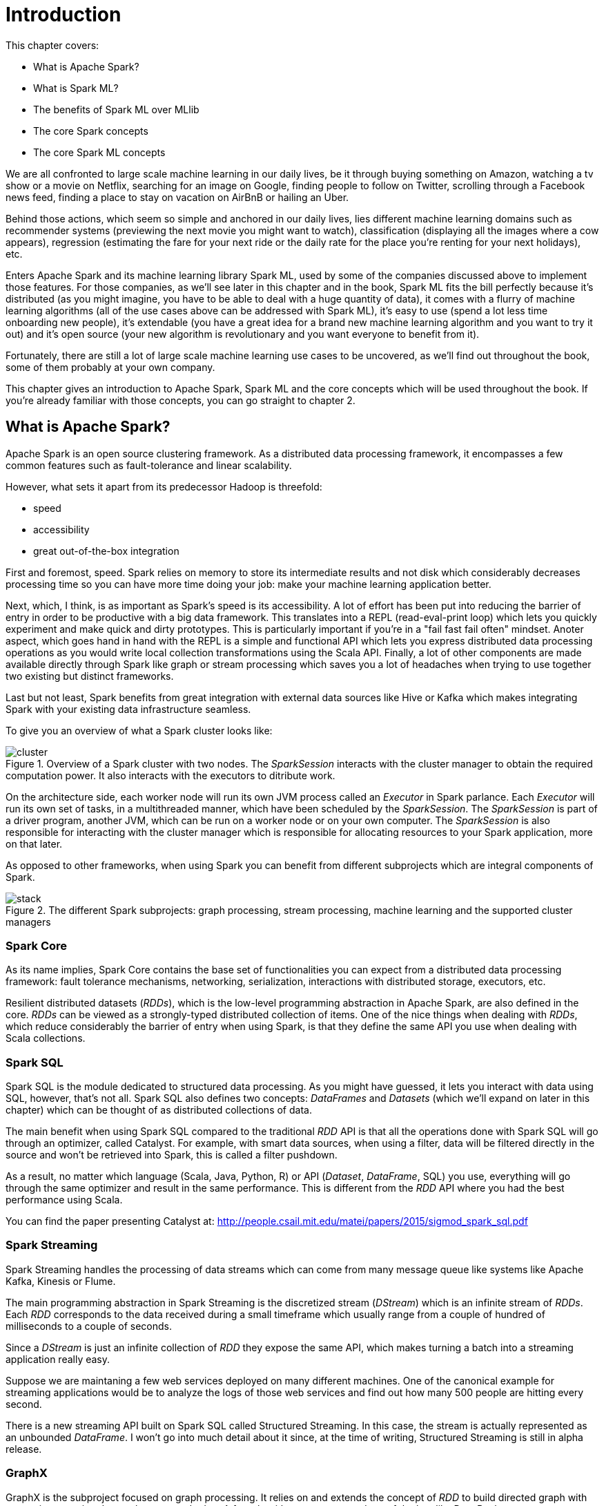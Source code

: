 :source-highlighter: coderay

= Introduction
:chapter 1:

This chapter covers:

- What is Apache Spark?
- What is Spark ML?
- The benefits of Spark ML over MLlib
- The core Spark concepts
- The core Spark ML concepts

We are all confronted to large scale machine learning in our daily lives, be it
through buying something on Amazon, watching a tv show or a movie on Netflix,
searching for an image on Google, finding people to follow on Twitter, scrolling
through a Facebook news feed, finding a place to stay on vacation on AirBnB or
hailing an Uber.

Behind those actions, which seem so simple and anchored in our daily lives, lies
different machine learning domains such as recommender systems (previewing the
next movie you might want to watch), classification (displaying all the images
where a cow appears), regression (estimating the fare for your next ride or the
daily rate for the place you're renting for your next holidays), etc.

Enters Apache Spark and its machine learning library Spark ML, used by some of
the companies discussed above to implement those features. For those companies,
as we'll see later in this chapter and in the book, Spark ML fits the bill
perfectly because it's distributed (as you might imagine, you have to be able to
deal with a huge quantity of data), it comes with a flurry of machine learning
algorithms (all of the use cases above can be addressed with Spark ML), it's
easy to use (spend a lot less time onboarding new people), it's extendable (you
have a great idea for a brand new machine learning algorithm and you want to try
it out) and it's open source (your new algorithm is revolutionary and you want
everyone to benefit from it).

Fortunately, there are still a lot of large scale machine learning use cases to
be uncovered, as we'll find out throughout the book, some of them probably at
your own company.

This chapter gives an introduction to Apache Spark, Spark ML and the core
concepts which will be used throughout the book. If you're already familiar with
those concepts, you can go straight to chapter 2.

== What is Apache Spark?

Apache Spark is an open source clustering framework. As a distributed data
processing framework, it encompasses a few common features such as
fault-tolerance and linear scalability.

However, what sets it apart from its predecessor Hadoop is threefold:

- speed
- accessibility
- great out-of-the-box integration

First and foremost, speed. Spark relies on memory to store its intermediate
results and not disk which considerably decreases processing time so you can
have more time doing your job: make your machine learning application better.

Next, which, I think, is as important as Spark's speed is its accessibility.
A lot of effort has been put into reducing the barrier of entry in order to be
productive with a big data framework. This translates into a REPL
(read-eval-print loop) which lets you quickly experiment and make quick and
dirty prototypes. This is particularly important if you're in a "fail fast fail
often" mindset.
Anoter aspect, which goes hand in hand with the REPL is a simple and functional
API which lets you express distributed data processing operations as you
would write local collection transformations using the Scala API.
Finally, a lot of other components are made available directly through Spark
like graph or stream processing which saves you a lot of headaches when trying
to use together two existing but distinct frameworks.

Last but not least, Spark benefits from great integration with external data
sources like Hive or Kafka which makes integrating Spark with your existing
data infrastructure seamless.

To give you an overview of what a Spark cluster looks like:

.Overview of a Spark cluster with two nodes. The _SparkSession_ interacts with the cluster manager to obtain the required computation power. It also interacts with the executors to ditribute work.
image::../images/cluster.svg[]

On the architecture side, each worker node will run its own JVM process called
an _Executor_ in Spark parlance. Each _Executor_ will run its own set of tasks,
in a multithreaded manner, which have been scheduled by the _SparkSession_. The
_SparkSession_ is part of a driver program, another JVM, which can be
run on a worker node or on your own computer. The _SparkSession_ is also
responsible for interacting with the cluster manager which is responsible for
allocating resources to your Spark application, more on that later.

As opposed to other frameworks, when using Spark you can benefit from different
subprojects which are integral components of Spark.

.The different Spark subprojects: graph processing, stream processing, machine learning and the supported cluster managers
image::../images/stack.svg[]

=== Spark Core

As its name implies, Spark Core contains the base set of functionalities you can
expect from a distributed data processing framework: fault tolerance mechanisms,
networking, serialization, interactions with distributed storage, executors,
etc.

Resilient distributed datasets (_RDDs_), which is the low-level programming
abstraction in Apache Spark, are also defined in the core. _RDDs_ can be viewed
as a strongly-typed distributed collection of items. One of the nice things
when dealing with _RDDs_, which reduce considerably the barrier of entry when
using Spark, is that they define the same API you use when dealing with Scala
collections.

=== Spark SQL

Spark SQL is the module dedicated to structured data processing. As you might
have guessed, it lets you interact with data using SQL, however, that's not all.
Spark SQL also defines two concepts: _DataFrames_ and _Datasets_ (which we'll
expand on later in this chapter) which can be thought of as distributed
collections of data.

The main benefit when using Spark SQL compared to the traditional _RDD_ API is
that all the operations done with Spark SQL will go through an optimizer, called
Catalyst. For example, with smart data sources, when using a filter, data will
be filtered directly in the source and won't be retrieved into Spark, this is
called a filter pushdown.

As a result, no matter which language (Scala, Java, Python, R) or API
(_Dataset_, _DataFrame_, SQL) you use,
everything will go through the same optimizer and result in the same
performance. This is different from the _RDD_ API where you had the best
performance using Scala.

You can find the paper presenting Catalyst at:
http://people.csail.mit.edu/matei/papers/2015/sigmod_spark_sql.pdf

=== Spark Streaming

Spark Streaming handles the processing of data streams which can come from many
message queue like systems like Apache Kafka, Kinesis or Flume.

The main programming abstraction in Spark Streaming is the discretized stream
(_DStream_) which is an infinite stream of _RDDs_. Each _RDD_ corresponds to the
data received during a small timeframe which usually range from a couple of
hundred of milliseconds to a couple of seconds.

Since a _DStream_ is just an infinite collection of _RDD_ they expose the same
API, which makes turning a batch into a streaming application really easy.

Suppose we are maintaning a few web services deployed on many different
machines. One of the canonical example for streaming applications would be to
analyze the logs of those web services and find out how many 500 people are
hitting every second.

There is a new streaming API built on Spark SQL called Structured Streaming.
In this case, the stream is actually represented as an unbounded _DataFrame_.
I won't go into much detail about it since, at the time of writing, Structured
Streaming is still in alpha release.

=== GraphX

GraphX is the subproject focused on graph processing. It relies on and extends
the concept of _RDD_ to build directed graph with properties associated to
each vertex and edge. A few algorithms are supported out of the box like
PageRank.

=== MLlib

MLlib is the library dedicated to distributed machine learning in Spark.

Much like Spark Streaming, MLlib is split in two based on which API it relies
on. On the one hand, there is the historical _RDD_ -based API which, at the time
of writing, is in maintenance mode. And, on the other hand, the _DataFrame_
-based API which is under active development and the primary API. This book will
exclusively be about the latter.

However, both APIs provide functionalities to build classification, regression
and clustering models and recommender systems in a distributed manner.

We'll give a more thorough presentation of the _DataFrame_ -based API later in
this chapter.

=== Cluster managers

As mentioned earlier, Apache Spark is a distributed data processing framework.
To scale to thousands of nodes, it relies on a cluster manager. A cluster
manager will try to satisfy Spark's requests for computing power based on which
machines are available in the cluster.

Three cluster managers are supported by Spark: Hadoop YARN, Apache Mesos and
Standalone (which comes bundled with Spark). +
 +
 +
There are two main advantages to having those subprojects being part of Spark:
you don't have to deal with version compatibility and new features and
performance improvements propagate almost instantaneously to the other parts of
Spark.

Another benefit is that all those components can be used simultaneously. For
example, you can query in SQL or make predictions using a machine learning model
in a streaming application.

== What is Spark ML?

Suppose you're working for AirBnB and in charge of implementing the suggestions
for the daily rate you see when you want to list your apartment. How would you
go about it? One way to do it would be to build a regression model (a notion
we'll come back to) which can be summed to the construction of a function with
_x_ parameters corresponding to the characteristics of the apartment such as
its surface area, its location, the number of bedrooms, etc which outputs a
price:

.The function we want to obtain taking all the apartment's characteristics as parameters and outputting the price we're going to suggest
asciimath:[`f(surface area, nb bedrooms, etc) = suggested price`]

Of course, we're looking for the best function that outputs a suggested price
reflecting the reality of the market in the best possible way so we don't upset
our users by overpricing (the apartment will never be filled) or underpricing
(the people listing it will feel ripped off or the people looking for
accomodation will assume hidden defects).

Keep in mind that we will build this function by looking through the history
of listings. There are more than 2 million active listings at any time on
AirBnB, we need to take into account the evolution of the price the listings
went through and all listings which are not active anymore. Moreover, we could
imagine that AirBnB compiles a thorough list of an apartment's characteristics
(also called features in a machine learning context). You can guess that this
amounts to a huge quantity of data. As a result, you won't be able to resort to
a non-distributed machine learning library like a regression library in R or
scikit-learn in Python because the data will not fit on your machine's RAM.

Fortunately, Spark ML will solve all our issues since it's distributed so it
will be able to process all our data, as we mentioned earlier, there are quite a
few regression algorithms available out of the box and, at the same time, it
also promotes ease of use: the distributed nature of the algorithms is hidden
away from us.

Spark ML is the primary API for machine learning in Spark, it supports a lot
of algorithms touching quite a few machine learning domains like classification,
clustering or recommender systems not just regression.

The main programming abstraction in Spark ML is the _Pipeline_, an idea borrowed
from scikit-learn, a popular non-distributed Python machine learning library,
which lets you build and interact with your machine learning application as a
single unit consisting of several steps. We'll expand on this idea later in the
chapter.

As a side note, the machine learning library in Apache Spark is split
in two. On the one hand, we have the historical _RDD_ -based API which
resides in the `org.apache.spark.mllib` package which we'll usually refer to
as Spark MLlib and, on the other hand, the new _DataFrame_ / _Dataset_ -based
API which resides in the `org.apache.spark.ml` package which we'll usually refer
to as Spark ML. As you might have guessed, this book will exclusively be about
Spark ML.

Note that we'll use interchangeably _DataFrame_ and _Dataset_ throughout the
book since, at the time of writing, the Spark ML API accepts _Datasets_ as
input but usually returns _DataFrames_ plus there are ways to go from a
_DataFrame_ to a _Dataset_ and vice versa.

== Benefits of Spark ML over Spark MLlib

If you've already used Spark MLlib you might wonder why you should switch to
Spark ML or, if you've never used Spark or Spark for a machine learning task
you might be asking yourself why choose Spark ML over Spark MLlib. There are
quite a few reasons for this which we'll detail here.

First and foremost, at the time of writing, the _RDD_ -based API has entered
maintenance mode. As a result, no new features will be added to this API, only
bug fixes. This effectively means that if you want to benefit from the wonderful
improvements the contributors to Apache Spark are writing right now you'll have
to switch to the _DataFrame_ / _Dataset_ -based API. Also, maintenance mode
usually means impending deprecation which is usually followed by complete
removal. Consequently, if you want your machine learning application to be
resilient to Spark version upgrades you might want to go with Spark ML.

Moreover, as we'll find out thoughout the book, Spark ML comes bundled with a
lot of nice utilities which aren't part of Spark MLlib and will ease the
construction of machine learning applications especially in the areas of model
tuning and feature engineering, notions we'll cover later in the book.

Another important feature which isn't available in MLlib is the ability to
save and load the machine learning models that you built. This is especially
important when you want to use your model across Spark applications. One
example would be a data scientist who wrote a prediction model using Spark ML
in Python and a data engineer in charge of building a streaming application
who uses the previously built model to make predictions. The data scientist
will simply save the model built and the data engineer will load it and use it
to make the wanted near-realtime predictions.

An added benefit, compared to MLlib, is that since we're relying on the
_DataFrame_ / _Dataset_ API we'll have the same performance across languages
which was not the case before. The examples in this book are written in Scala,
however, since the API is the same in Java and Python, I believe you won't have
any trouble translating them in the language of your choice at no performance
cost.

== Core Spark concepts

In this section, we'll dig a bit deeper into the core concepts we'll use
throughout the book: _DataFrame_ and _Dataset_.

Both _DataFrames_ and _Datasets_ can be built from a variety of sources such as
JSON, Parquet, tables in a database accessible through JDBC, Hive tables or
_RDDs_.

=== DataFrame

.An example DataFrame with 3 columns and 3 rows
[options="header"]
|==================
| Column 1 | Column 2 | Column 3
| 11 | "value 2 col2" | 13.36
| 12 | "value 1 col2" | 23.42
| 13 | "value 1 col2" | 33.76
|==================

As discussed earlier, a _DataFrame_ can be seen as a weakly-typed, distributed
SQL table. If you come from R or pandas, the notion of dataframe is conceptually
equivalent but distributed.

Inside a _DataFrame_, data is organized into rows and named columns. However,
the type information available to Spark for a _DataFrame_ doesn't translate into
the Scala type system, that is why they are a bit clunky to manipulate and type
errors are only seen at runtime.

To demonstrate this, we'll go through a quick example where we'll create a
small _DataFrame_ and manipulate it. Don't worry if there are some parts you
don't totally understand, this is just to show off the _DataFrame_ API and its
pitfalls.

Let us say that you have the following file `users.json` containing JSONs at
hand:

.JSON file containing two users described with their name and couple of public and private keys
[source,scala]
----
{ "name": "Alice", "public_key": "MIIEogIB", "private_key": "656qoAVR" }
{ "name": "Bob", "public_key": "2800iBLw", "private_key": "jn1tCP/4" }
----


Let's load the data.

.Loading the `users.json` file as a _DataFrame_
[source,scala]
----
val dataframe = spark.read.json("users.json")
----

Now, let's find out what was loaded.

.Printing the content of our _DataFrame_
[source,scala]
----
dataframe.show()

// +-----+-----------+----------+
// | name|private_key|public_key|
// +-----+-----------+----------+
// |Alice|   656qoAVR|  MIIEogIB|
// |  Bob|   jn1tCP/4|  2800iBLw|
// +-----+-----------+----------+
----

Next, let's project on the name column.

.Projecting our _DataFrame_ on the name column
[source,scala]
----
dataframe.select("name").show()

// +-----+
// | name|
// +-----+
// |Alice|
// |  Bob|
// +-----+
----

As mentioned earlier, you can also query your _DataFrame_ using vanilla SQL:

.Projecting our _DataFrame_ on the name column using SQL
[source,scala]
----
// We need to register the DataFrame as a SQL table (here as a temporary view)
dataframe.createOrReplaceTempView("users")

spark.sql("SELECT name FROM users").show()
----

As you can see, we interact with columns just with strings with no knowledge
of the underlying type of the column we're dealing with. As a result, filtering
on a number for a string-typed column will work fine:

.Filtering our _DataFrame_ using incompatible types
[source,scala]
----
dataframe.filter($"name" > 1).show()

// +----+-----------+----------+
// |name|private_key|public_key|
// +----+-----------+----------+
// +----+-----------+----------+
----

The result, an empty _DataFrame_, is kind of difficult to interpret, we would
have expected a type error saying that you cannot compare a string and an
integer.

=== Dataset

The _Dataset_ API is similar to the _DataFrame_ API in the sense that you still
get the optimizations Catalyst provides but you also get the strong typing and
API familiarity, if you have a Scala background, from the _RDD_ API. It's
basically the best of both worlds.

Continuing with out previous example let's see the _Dataset_ API in action.

We can turn our _DataFrame_ into a _Dataset_ by defining its model:

.Turning a _DataFrame_ into a _Dataset_
[source,scala]
----
// Our user model, notice that the field names in our model must match the
// field names in the data
case class User(name: String, public_key: String, private_key: String)
val dataset = dataframe.as[User]
----

You can still project using the _DataFrame_ API as we've shown earlier. But,
now you can use the familiar and typesafe collection API from Scala that the
_RDD_ API benefits from:

.Projecting our _Dataset_ on the name using the _Dataset_ API
[source,scala]
----
dataset.map(user => user.name).show()

// +-----+
// |value|
// +-----+
// |Alice|
// |  Bob|
// +-----+
----

The added benefit is that you cannot do whatever you want with the different
types in your _Dataset_, this will not compile:

.Trying to filter using incompatible types will result in a type error
[source,scala]
----
ds.filter(user => user.name > 1)
----

== Core Spark ML concepts

Next up, we'll give an overview of the concepts specific to Spark ML in order
to give you insights on how the API is defined and how to use it.

=== Transformer

A _Transformer_, in Spark ML parlance, is a component that will take a
_DataFrame_ as input and return another _DataFrame_ having applied some kind
of transformations. Its interface can be summed up to a `transform()` method.

Fortunately, _Transformers_ covering typical use cases come with Spark ML. For
example, `StringIndexer` takes a _DataFrame_ with a column containing a
categorical feature and returns the same _DataFrame_ with an added column
containing an index corresponding to the category based on its frequency.

If we go back to our example _DataFrame_ from earlier

.An example _DataFrame_ with no columns indexed
[options="header"]
|==================
| Column 1 | Column 2 | Column 3
| 11 | "value 2 col2" | 13.36
| 12 | "value 1 col2" | 23.42
| 13 | "value 1 col2" | 33.76
|==================

And we decide to index `Column 2`, we'll obtain:

.The same _DataFrame_ with `Column 2` indexed
[options="header"]
|==================
| Column 1 | Column 2 | Column 3 | Column 2 indexed
| 11 | "value 2 col2" | 13.36 | 1.0
| 12 | "value 1 col2" | 23.42 | 0.0
| 13 | "value 1 col2" | 33.76 | 0.0
|==================

Notice that a `Column 2 indexed` was added containing indices representing the
initial values by decreasing frequency.

Another example would be a prediction model, it takes a _DataFrame_ without
predictions and produce the same one with a new column containing the
predictions.

You can also create your own _Transformers_ which can be extremely practical
if you see yourself coding the same transformations over and over across your
machine learning applications.

==== Estimator

Another important concept is _Estimator_. An _Estimator_ is something that will
learn a machine learning model from a _DataFrame_. It effectively produces a
_Transformer_ which will, in turn, add a column containing the predictions
made by the model. Its interface can be summed up as a `fit()` method.

As we will see throughout the book, Spark ML covers quite a large spectrum of
machine learning algorithms as _Estimators_ such as decision trees, logisitc
regression, linear regression, K-means, alternating least squares, etc.

As with _Transformer_, _Estimators_ are also extendable if you want to try
implementing an algorithm that is not already part of the library.

=== Pipeline

A _Pipeline_ is the central component to Spark ML, it's an ordered sequence of
_Estimator_ and _Transformer_ called stages. The idea is to chain algorithms and
obtain a model in the end. Because of that, a _Pipeline_ is also an _Estimator_.
What will actually happen is that when calling the `fit()` method on the
_Pipeline_ it will go through every one of its stages and call `transform()` or
`fit()` on it depending on whether the stage is a _Transformer_ or an
_Estimator_.

Since a _Pipeline_ is an _Estimator_, once you call its `fit()` method you will
obtain a _PipelineModel_ which is a _Transformer_ on which you can call
`transform()` to obtain you predictions.

.Calling `fit()` on the _Pipeline_
image::../images/pipeline_fit.svg[]

The top row shows an example _Pipeline_ composed of two _Transformers_
(`StringIndexer` and `VectorAssembler`) highlighted in blue and one _Estimator_
(`DecisionTreeClassifier`) highlighted in red.

As we've seen earlier, `StringIndexer` will convert a column containing
categories to a column containing indices corresponding to the categories.
`VectorAssembler` will take several columns and produce a single column
containing a vector composed of the input columns. `DecisionTreeClassifier` is
a machine learning model we'll expand on later.

The bottom row represents the _DataFrames_ at every step and the produced
_Transformer_ which is a `DecisionTreeClassificationModel`.

.Calling `transform()` on the _PipelineModel_ produced by calling `fit()` on the _Pipeline_
image::../images/pipeline_transform.svg[]

The top row represents the _PipelineModel_ produced when calling `fit()` on the
_Pipeline_. Notice that every _Estimator_ has been replaced by a _Transformer_.
Then, if we use _PipelineModel_ 's `transform()` method we'll get our
predictions.

Throughout the book, we'll make those schemas so you can get the big picture of
each machine learning application we'll build.

== About the book

This book won't be an exhaustive tour of the API proposed in Spark ML. Rather,
it is a guide that will get you from an idea for a machine learning application
to a full-fledged application running on a Spark cluster. In the process, we'll
learn to deal with real data: raw and unsanatized, prototype machine learning
application quickly, understand the most common machine learning algorithms and
how they work in a distributed fashion, make your machine learning application
production-ready through unit testing and finally deploy it to the cloud.
